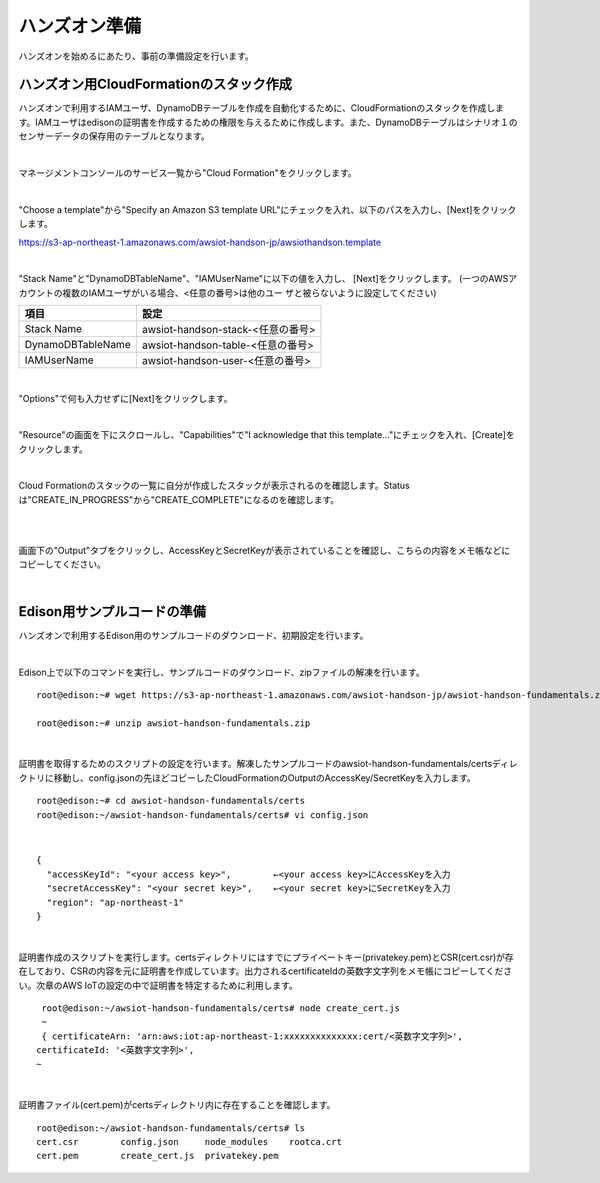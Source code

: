 ================
 ハンズオン準備
================

ハンズオンを始めるにあたり、事前の準備設定を行います。

ハンズオン用CloudFormationのスタック作成
========================================

ハンズオンで利用するIAMユーザ、DynamoDBテーブルを作成を自動化するために、CloudFormationのスタックを作成します。IAMユーザはedisonの証明書を作成するための権限を与えるために作成します。また、DynamoDBテーブルはシナリオ１のセンサーデータの保存用のテーブルとなります。

|

マネージメントコンソールのサービス一覧から"Cloud Formation"をクリックします。

.. image:: images/3-cf-1.png

|

"Choose a template"から"Specify an Amazon S3 template URL"にチェックを入れ、以下のパスを入力し、[Next]をクリックします。

https://s3-ap-northeast-1.amazonaws.com/awsiot-handson-jp/awsiothandson.template

|

.. image:: images/3-cf-2.png

"Stack Name"と"DynamoDBTableName"、"IAMUserName"に以下の値を入力し、
[Next]をクリックします。
(一つのAWSアカウントの複数のIAMユーザがいる場合、<任意の番号>は他のユー
ザと被らないように設定してください)

=================== ===============================
項目                                設定
=================== ===============================
Stack Name                    awsiot-handson-stack-<任意の番号>
DynamoDBTableName   awsiot-handson-table-<任意の番号>
IAMUserName                awsiot-handson-user-<任意の番号>
=================== ===============================



.. image:: images/3-cf-3-1.png

|

"Options"で何も入力せずに[Next]をクリックします。

.. image:: images/3-cf-4.png

|

"Resource"の画面を下にスクロールし、"Capabilities"で"I acknowledge that this template..."にチェックを入れ、[Create]をクリックします。

.. image:: images/3-cf-5.png

|

Cloud Formationのスタックの一覧に自分が作成したスタックが表示されるのを確認します。Statusは"CREATE_IN_PROGRESS"から"CREATE_COMPLETE"になるのを確認します。

.. image:: images/3-cf-6.png

|           

.. image:: images/3-cf-7.png

|

画面下の"Output"タブをクリックし、AccessKeyとSecretKeyが表示されていることを確認し、こちらの内容をメモ帳などにコピーしてください。

.. image:: images/3-cf-8.png

|

Edison用サンプルコードの準備
============================

ハンズオンで利用するEdison用のサンプルコードのダウンロード、初期設定を行います。

|

Edison上で以下のコマンドを実行し、サンプルコードのダウンロード、zipファイルの解凍を行います。

::
   
   root@edison:~# wget https://s3-ap-northeast-1.amazonaws.com/awsiot-handson-jp/awsiot-handson-fundamentals.zip

   root@edison:~# unzip awsiot-handson-fundamentals.zip

|

証明書を取得するためのスクリプトの設定を行います。解凍したサンプルコードのawsiot-handson-fundamentals/certsディレクトリに移動し、config.jsonの先ほどコピーしたCloudFormationのOutputのAccessKey/SecretKeyを入力します。

::
   
   root@edison:~# cd awsiot-handson-fundamentals/certs
   root@edison:~/awsiot-handson-fundamentals/certs# vi config.json

|

::
   
   {
     "accessKeyId": "<your access key>",        ←<your access key>にAccessKeyを入力
     "secretAccessKey": "<your secret key>",    ←<your secret key>にSecretKeyを入力
     "region": "ap-northeast-1"
   }

|

証明書作成のスクリプトを実行します。certsディレクトリにはすでにプライベートキー(privatekey.pem)とCSR(cert.csr)が存在しており、CSRの内容を元に証明書を作成しています。出力されるcertificateIdの英数字文字列をメモ帳にコピーしてください。次章のAWS IoTの設定の中で証明書を特定するために利用します。

::
   
   root@edison:~/awsiot-handson-fundamentals/certs# node create_cert.js
   ~
   { certificateArn: 'arn:aws:iot:ap-northeast-1:xxxxxxxxxxxxxx:cert/<英数字文字列>',
  certificateId: '<英数字文字列>',
  ~
 
|

証明書ファイル(cert.pem)がcertsディレクトリ内に存在することを確認します。
   
::

   root@edison:~/awsiot-handson-fundamentals/certs# ls
   cert.csr        config.json     node_modules    rootca.crt
   cert.pem        create_cert.js  privatekey.pem

   
